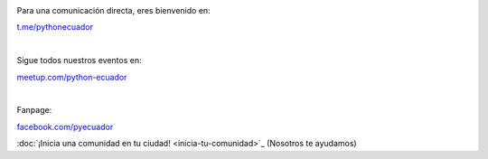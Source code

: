 .. title: La comunidad
.. slug: index
.. tags:
.. category:
.. link:
.. description:
.. type: text
.. template: pagina.tmpl

.. image:: /images/telegram_logo.png
  :height: 80px
  :width: 80px
  :scale: 50%
  :alt: logo de telegram
  :align: left

Para una comunicación directa, eres bienvenido en:

`t.me/pythonecuador
<https://t.me/pythonecuador/>`_

|

.. image:: /images/meetup_logo.png
  :height: 90px
  :width: 90px
  :scale: 50%
  :alt: logo de meetup
  :align: left

Sigue todos nuestros eventos en:

`meetup.com/python-ecuador
<https://www.meetup.com/es-ES/python-ecuador/>`_

|

.. image:: /images/facebook_logo.png
  :height: 80px
  :width: 80px
  :scale: 50%
  :alt: logo de facebook
  :align: left

Fanpage:

`facebook.com/pyecuador <https://www.facebook.com/pyecuador/>`_

:doc:`¡Inicia una comunidad en tu ciudad!
<inicia-tu-comunidad>`_ (Nosotros te ayudamos)
